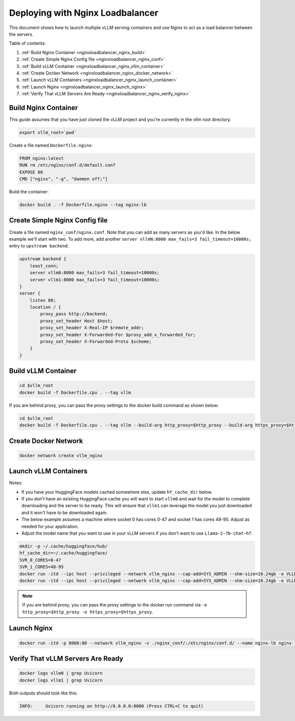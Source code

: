 .. _nginxloadbalancer:

Deploying with Nginx Loadbalancer
=================================

This document shows how to launch multiple vLLM serving containers and use Nginx to act as a load balancer between the servers. 

Table of contents:

#. :ref:`Build Nginx Container <nginxloadbalancer_nginx_build>`
#. :ref:`Create Simple Nginx Config file <nginxloadbalancer_nginx_conf>`
#. :ref:`Build vLLM Container <nginxloadbalancer_nginx_vllm_container>`
#. :ref:`Create Docker Network <nginxloadbalancer_nginx_docker_network>`
#. :ref:`Launch vLLM Containers <nginxloadbalancer_nginx_launch_container>`
#. :ref:`Launch Nginx <nginxloadbalancer_nginx_launch_nginx>`
#. :ref:`Verify That vLLM Servers Are Ready <nginxloadbalancer_nginx_verify_nginx>`

.. _nginxloadbalancer_nginx_build:

Build Nginx Container
---------------------

This guide assumes that you have just cloned the vLLM project and you're currently in the vllm root directory.

.. code-block:: console

    export vllm_root=`pwd`

Create a file named ``Dockerfile.nginx``:

.. code-block:: console

    FROM nginx:latest
    RUN rm /etc/nginx/conf.d/default.conf
    EXPOSE 80
    CMD ["nginx", "-g", "daemon off;"]

Build the container:

.. code-block:: console

    docker build . -f Dockerfile.nginx --tag nginx-lb

.. _nginxloadbalancer_nginx_conf:

Create Simple Nginx Config file
-------------------------------

Create a file named ``nginx_conf/nginx.conf``. Note that you can add as many servers as you'd like. In the below example we'll start with two. To add more, add another ``server vllmN:8000 max_fails=3 fail_timeout=10000s;`` entry to ``upstream backend``.

.. code-block:: console

    upstream backend {
        least_conn;
        server vllm0:8000 max_fails=3 fail_timeout=10000s;
        server vllm1:8000 max_fails=3 fail_timeout=10000s;
    }     
    server {
        listen 80;
        location / {
            proxy_pass http://backend;
            proxy_set_header Host $host;
            proxy_set_header X-Real-IP $remote_addr;
            proxy_set_header X-Forwarded-For $proxy_add_x_forwarded_for;
            proxy_set_header X-Forwarded-Proto $scheme;
        }
    }

.. _nginxloadbalancer_nginx_vllm_container:

Build vLLM Container
--------------------

.. code-block:: console

    cd $vllm_root
    docker build -f Dockerfile.cpu . --tag vllm


If you are behind proxy, you can pass the proxy settings to the docker build command as shown below:

.. code-block:: console

    cd $vllm_root
    docker build -f Dockerfile.cpu . --tag vllm --build-arg http_proxy=$http_proxy --build-arg https_proxy=$https_proxy

.. _nginxloadbalancer_nginx_docker_network:

Create Docker Network
---------------------

.. code-block:: console

    docker network create vllm_nginx


.. _nginxloadbalancer_nginx_launch_container:

Launch vLLM Containers
----------------------

Notes:

* If you have your HuggingFace models cached somewhere else, update ``hf_cache_dir`` below. 
* If you don't have an existing HuggingFace cache you will want to start ``vllm0`` and wait for the model to complete downloading and the server to be ready. This will ensure that ``vllm1`` can leverage the model you just downloaded and it won't have to be downloaded again.
* The below example assumes a machine where socket 0 has cores 0-47 and socket 1 has cores 48-95. Adjust as needed for your application.
* Adjust the model name that you want to use in your vLLM servers if you don't want to use ``Llama-2-7b-chat-hf``. 

.. code-block:: console

    mkdir -p ~/.cache/huggingface/hub/
    hf_cache_dir=~/.cache/huggingface/
    SVR_0_CORES=0-47
    SVR_1_CORES=48-95
    docker run -itd --ipc host --privileged --network vllm_nginx --cap-add=SYS_ADMIN --shm-size=10.24gb -e VLLM_CPU_KVCACHE_SPACE=40 -e VLLM_CPU_OMP_THREADS_BIND=$SVR_0_CORES -v $hf_cache_dir:/root/.cache/huggingface/ -p 8081:8000 --name vllm0 vllm --model meta-llama/Llama-2-7b-chat-hf
    docker run -itd --ipc host --privileged --network vllm_nginx --cap-add=SYS_ADMIN --shm-size=10.24gb -e VLLM_CPU_KVCACHE_SPACE=40 -e VLLM_CPU_OMP_THREADS_BIND=$SVR_1_CORES -v $hf_cache_dir:/root/.cache/huggingface/ -p 8082:8000 --name vllm1 vllm --model meta-llama/Llama-2-7b-chat-hf

.. note::
    If you are behind proxy, you can pass the proxy settings to the docker run command via ``-e http_proxy=$http_proxy -e https_proxy=$https_proxy``.

.. _nginxloadbalancer_nginx_launch_nginx:

Launch Nginx
------------

.. code-block:: console

    docker run -itd -p 8000:80 --network vllm_nginx -v ./nginx_conf/:/etc/nginx/conf.d/ --name nginx-lb nginx-lb:latest
    
.. _nginxloadbalancer_nginx_verify_nginx:

Verify That vLLM Servers Are Ready
----------------------------------

.. code-block:: console
    
    docker logs vllm0 | grep Uvicorn
    docker logs vllm1 | grep Uvicorn

Both outputs should look like this:

.. code-block:: console

    INFO:     Uvicorn running on http://0.0.0.0:8000 (Press CTRL+C to quit)
